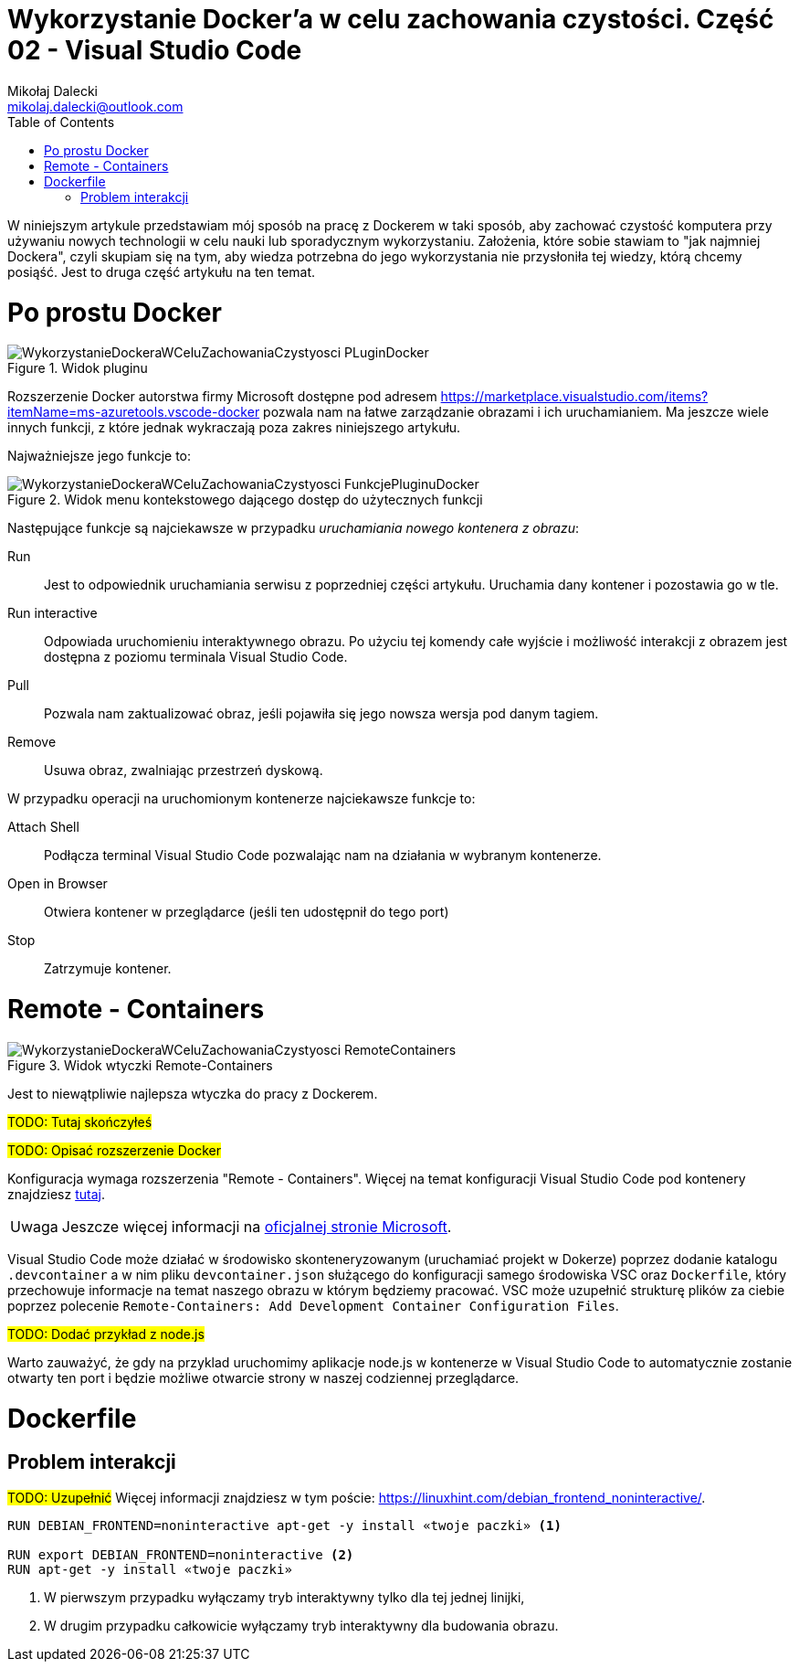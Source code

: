 = Wykorzystanie Docker'a w celu zachowania czystości. Część 02 - Visual Studio Code
Mikołaj Dalecki <mikolaj.dalecki@outlook.com>
:toc:
:source-highlighter: pygments
:note-caption: Uwaga
:imagesdir: ./img

[.lead]
W niniejszym artykule przedstawiam mój sposób na pracę z Dockerem w taki sposób, aby zachować czystość komputera przy używaniu nowych technologii w celu nauki lub sporadycznym wykorzystaniu. 
Założenia, które sobie stawiam to "jak najmniej Dockera", czyli skupiam się na tym, aby wiedza potrzebna do jego wykorzystania nie przysłoniła tej wiedzy, którą chcemy posiąść. 
Jest to druga część artykułu na ten temat.

= Po prostu Docker

.Widok pluginu
image::WykorzystanieDockeraWCeluZachowaniaCzystyosci_PLuginDocker.png[]

Rozszerzenie Docker autorstwa firmy Microsoft dostępne pod adresem https://marketplace.visualstudio.com/items?itemName=ms-azuretools.vscode-docker pozwala nam na łatwe zarządzanie obrazami i ich uruchamianiem.
Ma jeszcze wiele innych funkcji, z które jednak wykraczają poza zakres niniejszego artykułu.

Najważniejsze jego funkcje to:

.Widok menu kontekstowego dającego dostęp do użytecznych funkcji
image::WykorzystanieDockeraWCeluZachowaniaCzystyosci_FunkcjePluginuDocker.png[]

Następujące funkcje są najciekawsze w przypadku _uruchamiania nowego kontenera z obrazu_:

Run::
    Jest to odpowiednik uruchamiania serwisu z poprzedniej części artykułu. 
    Uruchamia dany kontener i pozostawia go w tle.

Run interactive::
    Odpowiada uruchomieniu interaktywnego obrazu. 
    Po użyciu tej komendy całe wyjście i możliwość interakcji z obrazem jest dostępna z poziomu terminala Visual Studio Code.

Pull::
    Pozwala nam zaktualizować obraz, jeśli pojawiła się jego nowsza wersja pod danym tagiem.

Remove::
    Usuwa obraz, zwalniając przestrzeń dyskową.

W przypadku operacji na uruchomionym kontenerze najciekawsze funkcje to:

Attach Shell::
    Podłącza terminal Visual Studio Code pozwalając nam na działania w wybranym kontenerze. 

Open in Browser::
    Otwiera kontener w przeglądarce (jeśli ten udostępnił do tego port)

Stop::
    Zatrzymuje kontener.

= Remote - Containers

.Widok wtyczki Remote-Containers
image::WykorzystanieDockeraWCeluZachowaniaCzystyosci_RemoteContainers.png[]

Jest to niewątpliwie najlepsza wtyczka do pracy z Dockerem. 

#TODO: Tutaj skończyłeś#

#TODO: Opisać rozszerzenie Docker#

Konfiguracja wymaga rozszerzenia "Remote - Containers". 
Więcej na temat konfiguracji Visual Studio Code pod kontenery znajdziesz https://code.visualstudio.com/docs/remote/containers-tutorial[tutaj].

NOTE: Jeszcze więcej informacji na https://code.visualstudio.com/docs/remote/containers[oficjalnej stronie Microsoft].

Visual Studio Code może działać w środowisko skonteneryzowanym (uruchamiać projekt w Dokerze) poprzez dodanie katalogu `.devcontainer` a w nim pliku `devcontainer.json` służącego do konfiguracji samego środowiska VSC oraz `Dockerfile`, który przechowuje informacje na temat naszego obrazu w którym będziemy pracować.
VSC może uzupełnić strukturę plików za ciebie poprzez polecenie `((Remote-Containers)): Add Development Container Configuration Files`.

#TODO: Dodać przykład z node.js#

Warto zauważyć, że gdy na przyklad uruchomimy aplikacje node.js w kontenerze w Visual Studio Code to automatycznie zostanie otwarty ten port i będzie możliwe otwarcie strony w naszej codziennej przeglądarce.

= Dockerfile
== Problem interakcji
#TODO: Uzupełnić#
Więcej informacji znajdziesz w tym poście: https://linuxhint.com/debian_frontend_noninteractive/.

[source,dockerfile]
----
RUN DEBIAN_FRONTEND=noninteractive apt-get -y install «twoje paczki» <1>

RUN export DEBIAN_FRONTEND=noninteractive <2>
RUN apt-get -y install «twoje paczki»
----

<1> W pierwszym przypadku wyłączamy tryb interaktywny tylko dla tej jednej linijki,
<2> W drugim przypadku całkowicie wyłączamy tryb interaktywny dla budowania obrazu.